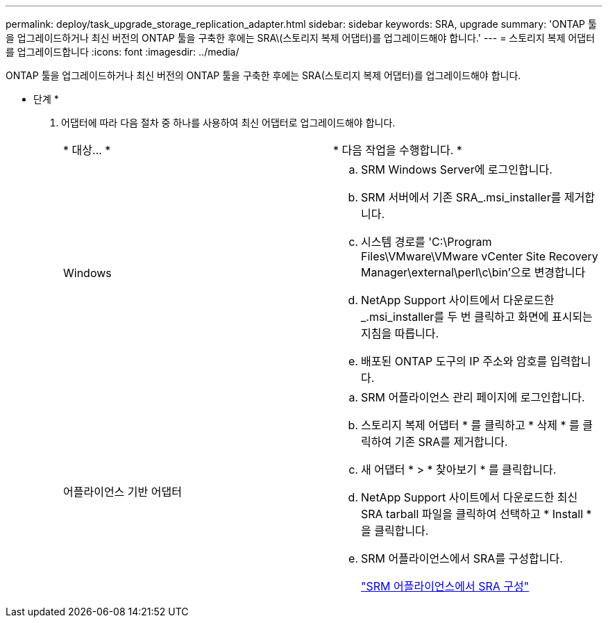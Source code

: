 ---
permalink: deploy/task_upgrade_storage_replication_adapter.html 
sidebar: sidebar 
keywords: SRA, upgrade 
summary: 'ONTAP 툴을 업그레이드하거나 최신 버전의 ONTAP 툴을 구축한 후에는 SRA\(스토리지 복제 어댑터)를 업그레이드해야 합니다.' 
---
= 스토리지 복제 어댑터를 업그레이드합니다
:icons: font
:imagesdir: ../media/


[role="lead"]
ONTAP 툴을 업그레이드하거나 최신 버전의 ONTAP 툴을 구축한 후에는 SRA(스토리지 복제 어댑터)를 업그레이드해야 합니다.

* 단계 *

. 어댑터에 따라 다음 절차 중 하나를 사용하여 최신 어댑터로 업그레이드해야 합니다.
+
|===


| * 대상... * | * 다음 작업을 수행합니다. * 


 a| 
Windows
 a| 
.. SRM Windows Server에 로그인합니다.
.. SRM 서버에서 기존 SRA_.msi_installer를 제거합니다.
.. 시스템 경로를 'C:\Program Files\VMware\VMware vCenter Site Recovery Manager\external\perl\c\bin'으로 변경합니다
.. NetApp Support 사이트에서 다운로드한 _.msi_installer를 두 번 클릭하고 화면에 표시되는 지침을 따릅니다.
.. 배포된 ONTAP 도구의 IP 주소와 암호를 입력합니다.




 a| 
어플라이언스 기반 어댑터
 a| 
.. SRM 어플라이언스 관리 페이지에 로그인합니다.
.. 스토리지 복제 어댑터 * 를 클릭하고 * 삭제 * 를 클릭하여 기존 SRA를 제거합니다.
.. 새 어댑터 * > * 찾아보기 * 를 클릭합니다.
.. NetApp Support 사이트에서 다운로드한 최신 SRA tarball 파일을 클릭하여 선택하고 * Install * 을 클릭합니다.
.. SRM 어플라이언스에서 SRA를 구성합니다.
+
link:../protect/task_configure_sra_on_srm_appliance.html["SRM 어플라이언스에서 SRA 구성"]



|===

